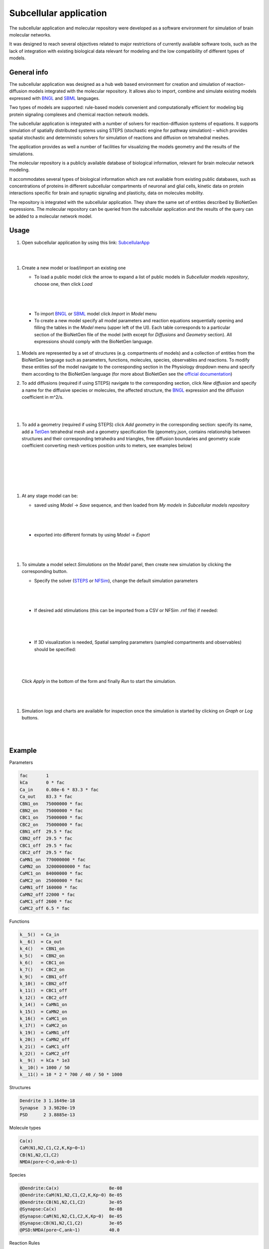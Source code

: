 =======================
Subcellular application
=======================

The subcellular application and molecular repository were developed
as a software environment for simulation of brain molecular networks.

It was designed to reach several objectives related to major restrictions
of currently available software tools, such as the lack of integration
with existing biological data relevant for modeling and the low compatibility
of different types of models.

General info
=====================

The subcellular application was designed as a hub web based environment
for creation and simulation of reaction-diffusion models integrated with
the molecular repository.
It allows also to import, combine and simulate existing models
expressed with `BNGL`_ and `SBML`_ languages.

Two types of models are supported: rule-based models convenient and
computationally efficient for modeling big protein signaling complexes
and chemical reaction network models.

The subcellular application is integrated with a number of solvers for
reaction-diffusion systems of equations. It supports simulation of spatially
distributed systems using STEPS (stochastic engine for pathway simulation) –
which provides spatial stochastic and deterministic solvers for simulation
of reactions and diffusion on tetrahedral meshes.

The application provides as well a number of facilities for visualizing
the models geometry and the results of the simulations.

The molecular repository is a publicly available database of biological
information, relevant for brain molecular network modeling.

It accommodates several types of biological information which are not available
from existing public databases, such as concentrations of proteins in
different subcellular compartments of neuronal and glial cells, kinetic data
on protein interactions specific for brain and synaptic signaling and
plasticity, data on molecules mobility.

The repository is integrated with the subcellular application. They share
the same set of entities described by BioNetGen expressions. The molecular
repository can be queried from the subcellular application and the results
of the query can be added to a molecular network model.

.. image:: images/model_reactions.png
   :width: 800 px

Usage
=====================

#.  Open subcellular application by using this link: `SubcellularApp`_

|

.. image:: images/main.png

|


#.  Create a new model or load/import an existing one

    * To load a public model click the arrow to expand a list of public models
      in `Subcellular models repository`, choose one, then click `Load`

    |

    .. image:: images/load_model.png

|

    * To import `BNGL`_ or `SBML`_  model click
      `Import` in `Model` menu
    * To create a new model specify all model parameters and reaction equations
      sequentially opening and filling the tables in the `Model` menu (upper left
      of the UI). Each table corresponds to a particular section of the
      BioNetGen file of the model (with except for `Diffusions` and `Geometry`
      section). All expressions should comply with the BioNetGen language.
  
#.  Models are represented by a set of structures (e.g. compartments of models) and
    a collection of entities from the BioNetGen language such as parameters, functions, 
    molecules, species, observables and reactions. To modify these entities sof the model
    navigate to the corresponding section in the Physiology dropdown menu and specify them
    according to the BioNetGen language (for more about BioNetGen see the `official documentation <http://bionetgen.org/>`_)
  

#.  To add diffusions (required if using STEPS) navigate to the corresponding section, 
    click `New diffusion` and specify a name for the diffusive species or molecules, 
    the affected structure, the `BNGL`_ expression and the diffusion
    coefficient in m^2/s.

    |

    .. image:: images/add_diffusion.png

|

#.  To add a geometry (required if using STEPS) click `Add geometry` in
    the corresponding section: specify its name, add a `TetGen`_ tetrahedral
    mesh and a geometry specification file (geometry.json, contains
    relationship between structures and their corresponding tetrahedra and
    triangles, free diffusion boundaries and geometry scale coefficient
    converting mesh vertices position units to meters, see examples below)

    |

    .. image:: images/add_geometry.png

|

    |

    .. image:: images/add_geometry_2.png

|

#.  At any stage model can be:

    * saved using `Model` -> `Save` sequence, and then loaded from `My models`
      in `Subcellular models repository`

    |

    .. image:: images/save.png

|

    * exported into different formats by using `Model` -> `Export` 

    |

    .. image:: images/export_model.png

|


#.  To simulate a model select `Simulations` on the `Model` panel, then create
    new simulation by clicking the corresponding button.
    
    * Specify the solver (`STEPS`_ or `NFSim`_), change the default simulation parameters
    
    |

    .. image:: images/config_simulation.png

|
    
    
    * If desired add stimulations (this can be imported from a CSV or NFSim .rnf file) if needed:

    |

    .. image:: images/stimulation.png

|

    * If 3D visualization is needed, Spatial sampling parameters (sampled compartments and observables) should be specified:

    |

    .. image:: images/spatial.png

|
    
    Click `Apply` in the bottom of the form and finally `Run` to start the simulation.
    
    |

    .. image:: images/simulations.png

|


#.  Simulation logs and charts are available for inspection once the simulation
    is started by clicking on `Graph` or `Log` buttons.

    |

    .. image:: images/sim_started.png

|

Example
=====================

Parameters

.. code:: text

  fac       1
  kCa       0 * fac
  Ca_in     0.08e-6 * 83.3 * fac
  Ca_out    83.3 * fac
  CBN1_on   75000000 * fac
  CBN2_on   75000000 * fac
  CBC1_on   75000000 * fac
  CBC2_on   75000000 * fac
  CBN1_off  29.5 * fac
  CBN2_off  29.5 * fac
  CBC1_off  29.5 * fac
  CBC2_off  29.5 * fac
  CaMN1_on  770000000 * fac
  CaMN2_on  32000000000 * fac
  CaMC1_on  84000000 * fac
  CaMC2_on  25000000 * fac
  CaMN1_off 160000 * fac
  CaMN2_off 22000 * fac
  CaMC1_off 2600 * fac
  CaMC2_off 6.5 * fac

Functions

.. code:: text

  k__5()  = Ca_in
  k__6()  = Ca_out
  k_4()   = CBN1_on
  k_5()   = CBN2_on
  k_6()   = CBC1_on
  k_7()   = CBC2_on
  k_9()   = CBN1_off
  k_10()  = CBN2_off
  k_11()  = CBC1_off
  k_12()  = CBC2_off
  k_14()  = CaMN1_on
  k_15()  = CaMN2_on
  k_16()  = CaMC1_on
  k_17()  = CaMC2_on
  k_19()  = CaMN1_off
  k_20()  = CaMN2_off
  k_21()  = CaMC1_off
  k_22()  = CaMC2_off
  k__9()  = kCa * 1e3
  k__10() = 1000 / 50
  k__11() = 10 * 2 * 700 / 40 / 50 * 1000

Structures

.. code:: text

  Dendrite 3 1.1649e-18
  Synapse  3 3.9820e-19
  PSD      2 3.8885e-13

Molecule types

.. code:: text

  Ca(x)
  CaM(N1,N2,C1,C2,K,Kp~0~1)
  CB(N1,N2,C1,C2)
  NMDA(pore~C~O,ank~0~1)

Species

.. code:: text

  @Dendrite:Ca(x)                   8e-08
  @Dendrite:CaM(N1,N2,C1,C2,K,Kp~0) 8e-05
  @Dendrite:CB(N1,N2,C1,C2)         3e-05
  @Synapse:Ca(x)                    8e-08
  @Synapse:CaM(N1,N2,C1,C2,K,Kp~0)  8e-05
  @Synapse:CB(N1,N2,C1,C2)          3e-05
  @PSD:NMDA(pore~C,ank~1)           40.0

Reaction Rules

.. code:: text

  NMDA_opening:  @PSD:NMDA(pore~C) -> @PSD:NMDA(pore~O)                       k__9()
  NMDA_closing:  @PSD:NMDA(pore~O) -> @PSD:NMDA(pore~C)                       k__10()
  NMDA_Ca_input: @PSD:NMDA(pore~O) -> @PSD:NMDA(pore~O) + @Synapse:Ca(x)      k__11()
  Ca_input:      0 -> @Dendrite:Ca(x)                                         k__5()
  Ca_extr:       @Dendrite:Ca(x) -> 0                                         k__6()
  Ca_input1:     0 -> @Synapse:Ca(x)                                          k__5()
  Ca_extr1:      @Synapse:Ca(x) -> 0                                          k__6()
  N1_Ca_on:      CaM(N2,N1,K,Kp~0) + Ca(x) -> CaM(N2,N1!1,K,Kp~0).Ca(x!1)     k_14()
  N2_Ca_on:      CaM(N1!+,N2,K,Kp~0) + Ca(x) -> CaM(N1!+,N2!1,K,Kp~0).Ca(x!1) k_15()
  C1_Ca_on:      CaM(C2,C1,K,Kp~0) + Ca(x) -> CaM(C2,C1!1,K,Kp~0).Ca(x!1)     k_16()
  C2_Ca_on:      CaM(C1!+,C2,K,Kp~0) + Ca(x) -> CaM(C1!+,C2!1,K,Kp~0).Ca(x!1) k_17()
  N1_Ca_off:     CaM(N1!1,N2,K,Kp~0).Ca(x!1) -> CaM(N1,N2,K,Kp~0) + Ca(x)     k_19()
  N2_Ca_off:     CaM(N1!+,N2!1,K,Kp~0).Ca(x!1) -> CaM(N1!+,N2,K,Kp~0) + Ca(x) k_20()
  C1_Ca_off:     CaM(C1!1,C2,K,Kp~0).Ca(x!1) -> CaM(C1,C2,K,Kp~0) + Ca(x)     k_21()
  C2_Ca_off:     CaM(C1!+,C2!1,K,Kp~0).Ca(x!1) -> CaM(C1!+,C2,K,Kp~0) + Ca(x) k_22()
  CB_N1_Ca_on:   CB(N2,N1) + Ca(x) -> CB(N2,N1!1).Ca(x!1)                     k_4()
  CB_N2_Ca_on:   CB(N1!+,N2) + Ca(x) -> CB(N2!1,N1!+).Ca(x!1)                 k_5()
  CB_C1_Ca_on:   CB(C2,C1) + Ca(x) -> CB(C2,C1!1).Ca(x!1)                     k_6()
  CB_C2_Ca_on:   CB(C1!+,C2) + Ca(x) -> CB(C1!+,C2!1).Ca(x!1)                 k_7()
  CB_N1_Ca_off:  CB(N1!1,N2).Ca(x!1) -> CB(N1,N2) + Ca(x)                     k_9()
  CB_N2_Ca_off:  CB(N1!+,N2!1).Ca(x!1) -> CB(N1!+,N2) + Ca(x)                 k_10()
  CB_C1_Ca_off:  CB(C1!1,C2).Ca(x!1) -> CB(C1,C2) + Ca(x)                     k_11()
  CB_C2_Ca_off:  CB(C1!+,C2!1).Ca(x!1) -> CB(C1!+,C2) + Ca(x)                 k_12()

Geometry specification (geometry.json)

.. code:: json

  {
    "meshNameRoot": "spine",
    "scale": 1e-06,
    "structures": [
      { "tetIdxs": [0, 1, 2, 3], "type": "compartment", "name": "Dendrite" },
      { "tetIdxs": [5, 15, 17, 18, 20, 25], "type": "compartment", "name": "Synapse"},
      { "triIdxs": [133, 141], "type": "membrane", "name": "PSD" }
    ],
    "freeDiffusionBoundaries": [{ "triIdxs": [203, 350], "name": "diffb_0" }]
  }

Simulation config

.. code:: text

  max_dt: 0.02
  t_end:  2
  solver: STEPS

Stimulation

.. code:: text

  0.1   setParam kCa 1
  0.105 setParam kCa 0
  0.3   setParam kCa 1
  0.302 setParam kCa 0
  0.5   setParam kCa 1
  0.502 setParam kCa 0
  0.7   setParam kCa 1
  0.702 setParam kCa 0
  0.9   setParam kCa 1
  0.902 setParam kCa 0
  1.1   setParam kCa 1
  1.102 setParam kCa 0

The above mentioned model with geometry and simulation configuration can be found
in `Public models` as `CaM_Ca_spatial` model.

Results
=====================

Simulation results (available when sim has been started with live updates)
can be downloaded as well as inspected with integrated:

- cumulative per-observable concentration chart
- spatial molecule distribution visualizer

.. image:: images/simulation_result_viewer.png
   :width: 800 px


.. _SubcellularApp: https://subcellular.humanbrainproject.eu
.. _STEPS: http://steps.sourceforge.net/STEPS/default.php
.. _NFSim: http://michaelsneddon.net/nfsim/
.. _BNGL: https://www.csb.pitt.edu/Faculty/Faeder/?page_id=409
.. _SBML: http://sbml.org/Main_Page
.. _TetGen: http://wias-berlin.de/software/tetgen/fformats.html
.. _Atomizer: https://ruleworld.github.io/atomizer/
